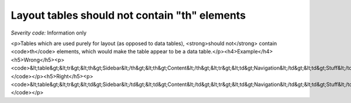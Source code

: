 ===============================
Layout tables should not contain "th" elements
===============================

*Severity code:* Information only

.. php:class:: tableLayoutDataShouldNotHaveTh

<p>Tables which are used purely for layout (as opposed to data tables), <strong>should not</strong> contain <code>th</code> elements, which would make the table appear to be a data table.</p><h4>Example</h4><h5>Wrong</h5><p><code>&lt;table&gt;&lt;tr&gt;&lt;th&gt;Sidebar&lt;/th&gt;&lt;th&gt;Content&lt;/th&gt;&lt;tr&gt;&lt;td&gt;Navigation&lt;/td&gt;&lt;td&gt;Stuff&lt;/td&gt;&lt;/tr&gt;&lt;/table&gt;</code></p><h5>Right</h5><p><code>&lt;table&gt;&lt;tr&gt;&lt;td&gt;Sidebar&lt;/td&gt;&lt;td&gt;Content&lt;/td&gt;&lt;tr&gt;&lt;td&gt;Navigation&lt;/td&gt;&lt;td&gt;Stuff&lt;/td&gt;&lt;/tr&gt;&lt;/table&gt;</code></p>
